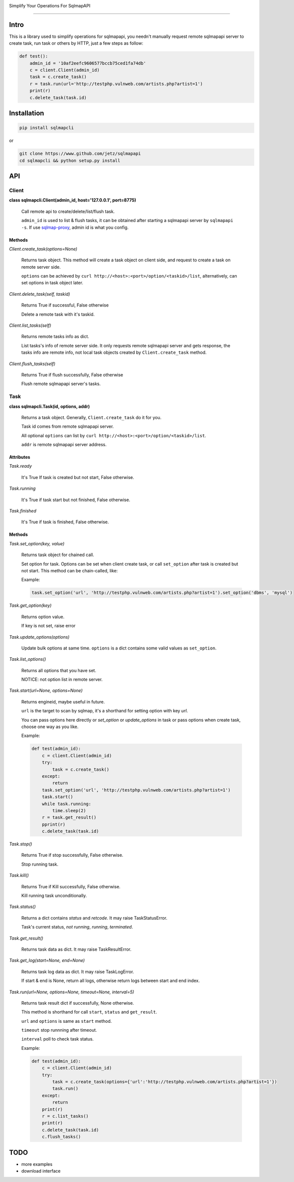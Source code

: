 .. image:: https://img.shields.io/pypi/v/sqlmapcli.svg
    :target:  https://pypi.python.org/pypi/sqlmapcli

.. image:: https://img.shields.io/github/release/jetz/sqlmapcli.svg
    :target: http://www.github.com/jetz/sqlmapcli

.. image:: https://img.shields.io/github/license/mashape/apistatus.svg
    :target: https://github.com/jetz/sqlmapcli/blob/master/LICENSE


Simplify Your Operations For SqlmapAPI

~~~~~

Intro
======

This is a library used to simplify operations for sqlmapapi, you needn't
manually request remote sqlmapapi server to create task, run task or others 
by HTTP, just a few steps as follow:

.. code:: python

    def test():
        admin_id = '10af2eefc9606577bccb75ced1fa74db'
        c = client.Client(admin_id)
        task = c.create_task()
        r = task.run(url='http://testphp.vulnweb.com/artists.php?artist=1')
        print(r)
        c.delete_task(task.id)


Installation
============

.. code:: bash

    pip install sqlmapcli

or

.. code:: bash
    
    git clone https://www.github.com/jetz/sqlmapapi
    cd sqlmapcli && python setup.py install
    

API
====

Client
------

**class sqlmapcli.Client(admin_id, host='127.0.0.1', port=8775)**

    Call remote api to create/delete/list/flush task. 
    
    ``admin_id`` is used to list & flush tasks, it can be obtained after starting
    a sqlmapapi server by ``sqlmapapi -s``. If use `sqlmap-proxy <https://github.com/jetz/sqlmap-proxy>`_, admin id is what you config.

    
Methods
+++++++

`Client.create_task(options=None)`

    Returns task object. This method will create a task object on client side, and request to 
    create a task on remote server side. 
    
    ``options`` can be achieved by ``curl http://<host>:<port>/option/<taskid>/list``, 
    alternatively, can set options in task object later.


`Client.delete_task(self, taskid)`

    Returns True if successful, False otherwise

    Delete a remote task with it's taskid.


`Client.list_tasks(self)`

    Returns remote tasks info as dict.

    List tasks's info of remote server side. It only requests remote
    sqlmapapi server and gets response, the tasks info are remote info, not 
    local task objects created by ``Client.create_task`` method.


`Client.flush_tasks(self)`

    Returns True if flush successfully, False otherwise

    Flush remote sqlmapapi server's tasks.



Task
------

**class sqlmapcli.Task(id, options, addr)**

    Returns a task object. Generally, ``Client.create_task`` do it for you.
    
    Task id comes from remote sqlmapapi server. 

    All optional ``options`` can list by ``curl http://<host>:<port>/option/<taskid>/list``.

    ``addr`` is remote sqlmapapi server address. 



Attributes
++++++++++

`Task.ready`

    It's True If task is created but not start, False otherwise.


`Task.running`

    It's True if task start but not finished, False otherwise.


`Task.finished`

    It's True if task is finished, False otherwise.


Methods
+++++++

`Task.set_option(key, value)`

    Returns task object for chained call.

    Set option for task. Options can be set when client create task, or call
    ``set_option`` after task is created but not start. This method can be 
    chain-called, like:

    Example:

    .. code:: python

        task.set_option('url', 'http://testphp.vulnweb.com/artists.php?artist=1').set_option('dbms', 'mysql')


`Task.get_option(key)`

    Returns option value.

    If key is not set, raise error


`Task.update_options(options)`
    
    Update bulk options at same time. ``options`` is a dict contains some
    valid values as ``set_option``.


`Task.list_options()`

    Returns all options that you have set.

    NOTICE: not option list in remote server.


`Task.start(url=None, options=None)`

    Returns engineid, maybe useful in future.

    ``url`` is the target to scan by sqlmap, it's a shorthand for setting option
    with key `url`.

    You can pass options here directly or `set_option` or `update_options` in task 
    or pass options when create task, choose one way as you like.

    Example:

    .. code:: python

        def test(admin_id):
            c = client.Client(admin_id)
            try:
                task = c.create_task()
            except:
                return
            task.set_option('url', 'http://testphp.vulnweb.com/artists.php?artist=1')
            task.start()
            while task.running:
                time.sleep(2)
            r = task.get_result()
            pprint(r)
            c.delete_task(task.id)


`Task.stop()`

    Returns True if stop successfully, False otherwise.

    Stop running task.


`Task.kill()`

    Returns True if Kill successfully, False otherwise.

    Kill running task unconditionally.


`Task.status()`

    Returns a dict contains `status` and `retcode`. It may raise TaskStatusError.

    Task's current status, `not running`, `running`, `terminated`.


`Task.get_result()`

    Returns task data as dict. It may raise TaskResultError.


`Task.get_log(start=None, end=None)`

    Returns task log data as dict. It may raise TaskLogError.

    If start & end is None, return all logs, otherwise return logs between start and end index. 


`Task.run(url=None, options=None, timeout=None, interval=5)`

    Returns task result dict if successfully, None otherwise.

    This method is shorthand for call ``start``, ``status`` and ``get_result``.

    ``url`` and ``options`` is same as ``start`` method. 
    
    ``timeout`` stop runnning after timeout.

    ``interval`` poll to check task status.

    Example:

    .. code:: python

        def test(admin_id):
            c = client.Client(admin_id)
            try:
                task = c.create_task(options={'url':'http://testphp.vulnweb.com/artists.php?artist=1'})
                task.run()
            except:
                return
            print(r)
            r = c.list_tasks()
            print(r)
            c.delete_task(task.id)
            c.flush_tasks()


TODO
====

- more examples
- download interface
